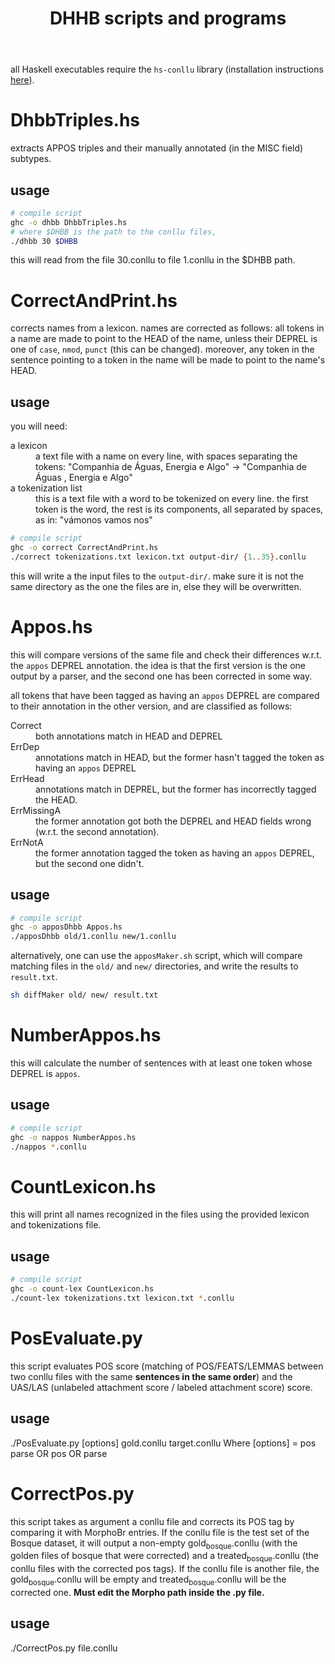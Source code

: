 #+TITLE: DHHB scripts and programs

all Haskell executables require the =hs-conllu= library (installation
instructions [[https://github.com/odanoburu/hs-conllu/blob/master/README.org][here]]).

* DhbbTriples.hs
  extracts APPOS triples and their manually annotated (in the MISC
  field) subtypes.

** usage
   #+BEGIN_SRC sh
     # compile script
     ghc -o dhbb DhbbTriples.hs
     # where $DHBB is the path to the conllu files,
     ./dhbb 30 $DHBB
   #+END_SRC
   this will read from the file 30.conllu to file 1.conllu in the
   $DHBB path.

* CorrectAndPrint.hs
  corrects names from a lexicon. names are corrected as follows: all
  tokens in a name are made to point to the HEAD of the name, unless
  their DEPREL is one of =case=, =nmod=, =punct= (this can be
  changed). moreover, any token in the sentence pointing to a token in
  the name will be made to point to the name's HEAD.

** usage
   you will need:
   - a lexicon :: a text file with a name on every line, with
                  spaces separating the tokens: "Companhia de Águas,
                  Energia e Algo" -> "Companhia de Águas , Energia e
                  Algo"
   - a tokenization list :: this is a text file with a word to be
        tokenized on every line. the first token is the word, the rest
        is its components, all separated by spaces, as in: "vámonos
        vamos nos"
   #+BEGIN_SRC sh
     # compile script
     ghc -o correct CorrectAndPrint.hs
     ./correct tokenizations.txt lexicon.txt output-dir/ {1..35}.conllu
   #+END_SRC
   this will write a the input files to the =output-dir/=. make sure
   it is not the same directory as the one the files are in, else they
   will be overwritten.
* Appos.hs
  this will compare versions of the same file and check their
  differences w.r.t. the =appos= DEPREL annotation. the idea is that
  the first version is the one output by a parser, and the second one
  has been corrected in some way.
  
  all tokens that have been tagged as having an =appos= DEPREL are
  compared to their annotation in the other version, and are
  classified as follows:
  - Correct :: both annotations match in HEAD and DEPREL
  - ErrDep :: annotations match in HEAD, but the former hasn't tagged
              the token as having an =appos= DEPREL
  - ErrHead :: annotations match in DEPREL, but the former has
               incorrectly tagged the HEAD.
  - ErrMissingA :: the former annotation got both the DEPREL and HEAD
                   fields wrong (w.r.t. the second annotation).
  - ErrNotA :: the former annotation tagged the token as having an
               =appos= DEPREL, but the second one didn't.

** usage
   #+BEGIN_SRC sh
     # compile script
     ghc -o apposDhbb Appos.hs
     ./apposDhbb old/1.conllu new/1.conllu
   #+END_SRC
   alternatively, one can use the =apposMaker.sh= script, which will
   compare matching files in the =old/= and =new/= directories, and
   write the results to =result.txt=.
   #+BEGIN_SRC sh
     sh diffMaker old/ new/ result.txt
   #+END_SRC

* NumberAppos.hs
  this will calculate the number of sentences with at least one token
  whose DEPREL is =appos=.

** usage
   #+BEGIN_SRC sh
     # compile script
     ghc -o nappos NumberAppos.hs
     ./nappos *.conllu
   #+END_SRC

* CountLexicon.hs
  this will print all names recognized in the files using the provided
  lexicon and tokenizations file.

** usage
   #+BEGIN_SRC sh
     # compile script
     ghc -o count-lex CountLexicon.hs
     ./count-lex tokenizations.txt lexicon.txt *.conllu
   #+END_SRC

* PosEvaluate.py
  this script evaluates POS score (matching of POS/FEATS/LEMMAS between two conllu files with the same *sentences in the same order*) and the UAS/LAS (unlabeled attachment score / labeled attachment score) score.

** usage
   ./PosEvaluate.py [options] gold.conllu target.conllu
   Where [options] = pos parse OR pos OR parse

* CorrectPos.py
  this script takes as argument a conllu file and corrects its POS tag by comparing it with MorphoBr entries. If the conllu file is the test set of the Bosque dataset, it will output a non-empty gold_bosque.conllu (with the golden files of bosque that were corrected) and a treated_bosque.conllu (the conllu files with the corrected pos tags). If the conllu file is another file, the gold_bosque.conllu will be empty and treated_bosque.conllu will be the corrected one. *Must edit the Morpho path inside the .py file.*

** usage
   ./CorrectPos.py file.conllu
